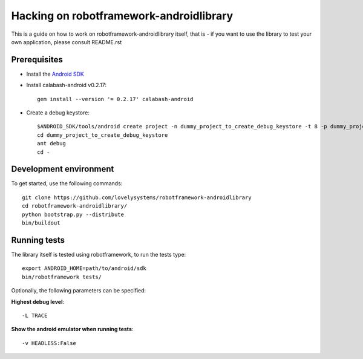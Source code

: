 ========================================
Hacking on robotframework-androidlibrary
========================================

This is a guide on how to work on robotframework-androidlibrary itself, that is -
if you want to use the library to test your own application, please consult
README.rst


Prerequisites
=============

- Install the `Android SDK <http://developer.android.com/sdk/index.html>`_
- Install calabash-android v0.2.17::

    gem install --version '= 0.2.17' calabash-android

- Create a debug keystore::

    $ANDROID_SDK/tools/android create project -n dummy_project_to_create_debug_keystore -t 8 -p dummy_project_to_create_debug_keystore -k what.ever -a whatever
    cd dummy_project_to_create_debug_keystore
    ant debug 
    cd -

Development environment
=======================

To get started, use the following commands::

    git clone https://github.com/lovelysystems/robotframework-androidlibrary
    cd robotframework-androidlibrary/
    python bootstrap.py --distribute
    bin/buildout

Running tests
=============

The library itself is tested using robotframework, to run the tests type::
 
   export ANDROID_HOME=path/to/android/sdk
   bin/robotframework tests/

Optionally, the following parameters can be specified:

**Highest debug level**::

  -L TRACE

**Show the android emulator when running tests**::

  -v HEADLESS:False

